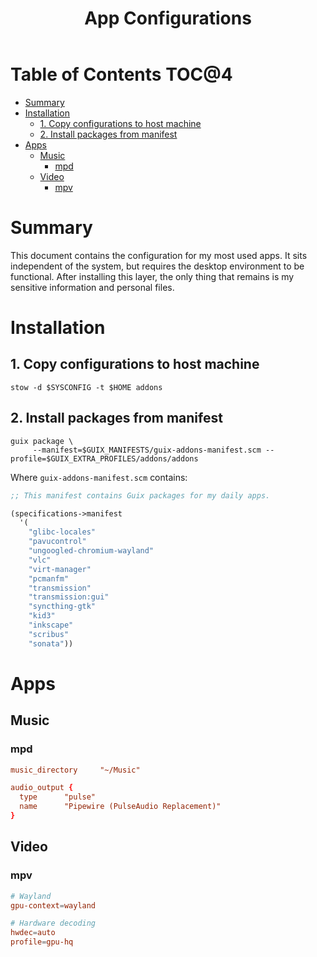 #+TITLE: App Configurations
#+PROPERTY: header-args :mkdirp yes

* Table of Contents :TOC@4:
- [[#summary][Summary]]
- [[#installation][Installation]]
  - [[#1-copy-configurations-to-host-machine][1. Copy configurations to host machine]]
  - [[#2-install-packages-from-manifest][2. Install packages from manifest]]
- [[#apps][Apps]]
  - [[#music][Music]]
    - [[#mpd][mpd]]
  - [[#video][Video]]
    - [[#mpv][mpv]]

* Summary

This document contains the configuration for my most used apps. It sits independent of the system,
but requires the desktop environment to be functional. After installing this layer, the only thing
that remains is my sensitive information and personal files.

* Installation

** 1. Copy configurations to host machine

#+BEGIN_SRC shell
stow -d $SYSCONFIG -t $HOME addons
#+END_SRC

** 2. Install packages from manifest

#+BEGIN_SRC shell
guix package \
     --manifest=$GUIX_MANIFESTS/guix-addons-manifest.scm --profile=$GUIX_EXTRA_PROFILES/addons/addons
#+END_SRC

Where =guix-addons-manifest.scm= contains:

#+BEGIN_SRC scheme :tangle addons/.guix-manifests/guix-addons-manifest.scm
;; This manifest contains Guix packages for my daily apps.

(specifications->manifest
  '(
    "glibc-locales"
    "pavucontrol"
    "ungoogled-chromium-wayland"
    "vlc"
    "virt-manager"
    "pcmanfm"
    "transmission"
    "transmission:gui"
    "syncthing-gtk"
    "kid3"
    "inkscape"
    "scribus"
    "sonata"))
#+END_SRC

* Apps

** Music

*** mpd

#+BEGIN_SRC conf :tangle addons/.config/mpd/mpd.conf
music_directory		"~/Music"

audio_output {
  type		"pulse"
  name		"Pipewire (PulseAudio Replacement)"
}
#+END_SRC

** Video

*** mpv

#+BEGIN_SRC conf :tangle addons/.config/mpv/mpv.conf
# Wayland
gpu-context=wayland

# Hardware decoding
hwdec=auto
profile=gpu-hq
#+END_SRC
